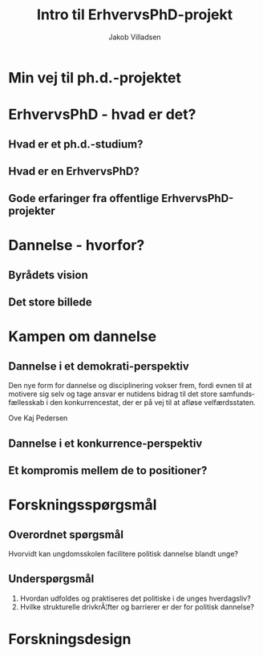 #+TITLE: Intro til ErhvervsPhD-projekt
#+AUTHOR: Jakob Villadsen
#+OPTIONS: num:nil toc:1 reveal_title_slide:"<h1>%t</h1><h2>%a</h2>"
#+LANGUAGE: da
#+REVEAL_THEME: white  
#+REVEAL_TRANS: linear
#+REVEAL_EXTRA_CSS: ./css/custom.css

* Min vej til ph.d.-projektet
** @@comment: Praksis-sporet@@
:PROPERTIES:
:reveal_background: images/praksisspor.png
:reveal_background_size: 1000px
:END:
** @@comment: Det refleksive spor@@
:PROPERTIES:
:reveal_background: images/refleksivspor.png
:reveal_background_size: 1000px
:END:
* ErhvervsPhD - hvad er det?
** Hvad er et ph.d.-studium?
** Hvad er en ErhvervsPhD?
** Gode erfaringer fra offentlige ErhvervsPhD-projekter
* Dannelse - hvorfor?
** Byrådets vision
** Det store billede
* Kampen om dannelse
** Dannelse i et demokrati-perspektiv
Den nye form for dannelse og disciplinering vokser frem, fordi evnen til at motivere sig selv og tage ansvar er nutidens bidrag til det store samfundsfællesskab i den konkurrencestat, der er på vej til at afløse velfærdsstaten.

Ove Kaj Pedersen
** Dannelse i et konkurrence-perspektiv
#+REVEAL_HTML: <blockquote class="citat">Den nye form for dannelse og disciplinering vokser frem, fordi evnen til at motivere sig selv og tage ansvar er nutidens bidrag til det store samfundsfællesskab i den konkurrencestat, der er på vej til at afløse velfærdsstaten.</blockquote>

#+REVEAL_HTML: <p class="citat">Ove Kaj Pedersen</p>

** Et kompromis mellem de to positioner?
* Forskningsspørgsmål
** Overordnet spørgsmål
Hvorvidt kan ungdomsskolen facilitere politisk dannelse blandt unge?
** Underspørgsmål
1. Hvordan udfoldes og praktiseres det politiske i de unges hverdagsliv?
2. Hvilke strukturelle drivkrÃ¦fter og barrierer er der for politisk dannelse?
* Forskningsdesign
